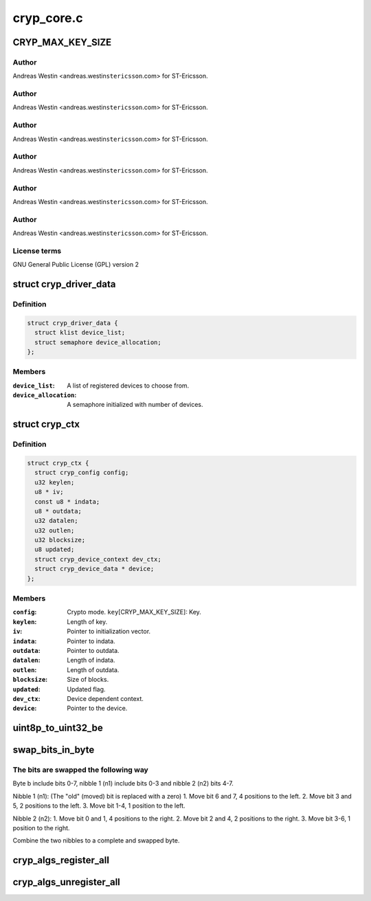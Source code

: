 .. -*- coding: utf-8; mode: rst -*-

===========
cryp_core.c
===========


.. _`cryp_max_key_size`:

CRYP_MAX_KEY_SIZE
=================

.. c:function:: CRYP_MAX_KEY_SIZE ()

    Ericsson SA 2010



.. _`cryp_max_key_size.author`:

Author
------

Andreas Westin <andreas.westin\ ``stericsson``\ .com> for ST-Ericsson.



.. _`cryp_max_key_size.author`:

Author
------

Andreas Westin <andreas.westin\ ``stericsson``\ .com> for ST-Ericsson.



.. _`cryp_max_key_size.author`:

Author
------

Andreas Westin <andreas.westin\ ``stericsson``\ .com> for ST-Ericsson.



.. _`cryp_max_key_size.author`:

Author
------

Andreas Westin <andreas.westin\ ``stericsson``\ .com> for ST-Ericsson.



.. _`cryp_max_key_size.author`:

Author
------

Andreas Westin <andreas.westin\ ``stericsson``\ .com> for ST-Ericsson.



.. _`cryp_max_key_size.author`:

Author
------

Andreas Westin <andreas.westin\ ``stericsson``\ .com> for ST-Ericsson.



.. _`cryp_max_key_size.license-terms`:

License terms
-------------

GNU General Public License (GPL) version 2



.. _`cryp_driver_data`:

struct cryp_driver_data
=======================

.. c:type:: cryp_driver_data

    data specific to the driver.


.. _`cryp_driver_data.definition`:

Definition
----------

.. code-block:: c

  struct cryp_driver_data {
    struct klist device_list;
    struct semaphore device_allocation;
  };


.. _`cryp_driver_data.members`:

Members
-------

:``device_list``:
    A list of registered devices to choose from.

:``device_allocation``:
    A semaphore initialized with number of devices.




.. _`cryp_ctx`:

struct cryp_ctx
===============

.. c:type:: cryp_ctx

    Crypto context


.. _`cryp_ctx.definition`:

Definition
----------

.. code-block:: c

  struct cryp_ctx {
    struct cryp_config config;
    u32 keylen;
    u8 * iv;
    const u8 * indata;
    u8 * outdata;
    u32 datalen;
    u32 outlen;
    u32 blocksize;
    u8 updated;
    struct cryp_device_context dev_ctx;
    struct cryp_device_data * device;
  };


.. _`cryp_ctx.members`:

Members
-------

:``config``:
    Crypto mode.
    ``key``\ [CRYP_MAX_KEY_SIZE]: Key.

:``keylen``:
    Length of key.

:``iv``:
    Pointer to initialization vector.

:``indata``:
    Pointer to indata.

:``outdata``:
    Pointer to outdata.

:``datalen``:
    Length of indata.

:``outlen``:
    Length of outdata.

:``blocksize``:
    Size of blocks.

:``updated``:
    Updated flag.

:``dev_ctx``:
    Device dependent context.

:``device``:
    Pointer to the device.




.. _`uint8p_to_uint32_be`:

uint8p_to_uint32_be
===================

.. c:function:: u32 uint8p_to_uint32_be (u8 *in)

    4\\*uint8 to uint32 big endian

    :param u8 \*in:
        Data to convert.



.. _`swap_bits_in_byte`:

swap_bits_in_byte
=================

.. c:function:: u8 swap_bits_in_byte (u8 b)

    mirror the bits in a byte

    :param u8 b:
        the byte to be mirrored



.. _`swap_bits_in_byte.the-bits-are-swapped-the-following-way`:

The bits are swapped the following way
--------------------------------------

Byte b include bits 0-7, nibble 1 (n1) include bits 0-3 and
nibble 2 (n2) bits 4-7.

Nibble 1 (n1):
(The "old" (moved) bit is replaced with a zero)
1. Move bit 6 and 7, 4 positions to the left.
2. Move bit 3 and 5, 2 positions to the left.
3. Move bit 1-4, 1 position to the left.

Nibble 2 (n2):
1. Move bit 0 and 1, 4 positions to the right.
2. Move bit 2 and 4, 2 positions to the right.
3. Move bit 3-6, 1 position to the right.

Combine the two nibbles to a complete and swapped byte.



.. _`cryp_algs_register_all`:

cryp_algs_register_all
======================

.. c:function:: int cryp_algs_register_all ( void)

    :param void:
        no arguments



.. _`cryp_algs_unregister_all`:

cryp_algs_unregister_all
========================

.. c:function:: void cryp_algs_unregister_all ( void)

    :param void:
        no arguments


